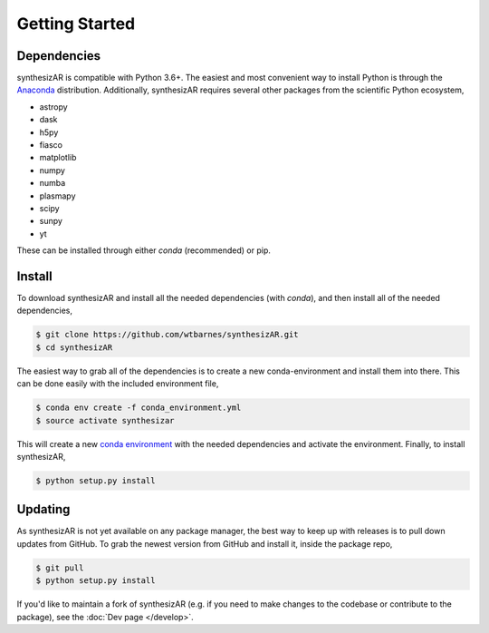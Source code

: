===============
Getting Started
===============

Dependencies
------------
synthesizAR is compatible with Python 3.6+. The easiest and most convenient way to install Python is through the `Anaconda <https://www.continuum.io/downloads>`_ distribution. Additionally, synthesizAR requires several other packages from the scientific Python ecosystem,

- astropy
- dask
- h5py
- fiasco
- matplotlib
- numpy
- numba
- plasmapy
- scipy
- sunpy
- yt

These can be installed through either `conda` (recommended) or pip.

Install
-------
To download synthesizAR and install all the needed dependencies (with `conda`), and then install all of the needed dependencies,

.. code-block:: bash

   $ git clone https://github.com/wtbarnes/synthesizAR.git
   $ cd synthesizAR

The easiest way to grab all of the dependencies is to create a new conda-environment and install them into there. This can be done easily with the included environment file,

.. code-block:: bash

   $ conda env create -f conda_environment.yml
   $ source activate synthesizar

This will create a new `conda environment <http://conda.pydata.org/docs/using/envs.html>`_ with the needed dependencies and activate the environment. Finally, to install synthesizAR,

.. code-block:: bash

   $ python setup.py install

Updating
--------
As synthesizAR is not yet available on any package manager, the best way to keep up with releases is to pull down updates from GitHub. To grab the newest version from GitHub and install it, inside the package repo,

.. code-block:: bash

   $ git pull
   $ python setup.py install

If you'd like to maintain a fork of synthesizAR (e.g. if you need to make changes to the codebase or contribute to the package), see the :doc:`Dev page </develop>`.
